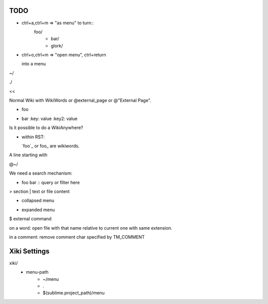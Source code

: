 TODO
====

- ctrl+a,ctrl+m => "as menu" to turn::
	  foo/
	    - bar/
	    - glork/

- ctrl+o,ctrl+m => "open menu", ctrl+return

  into a menu

~/






./

<< 

Normal Wiki with WikiWords or @external_page or @"External Page".

+ foo
- bar
  :key: value
  :key2: value

Is it possible to do a WikiAnywhere?

- within RST:

  `foo`_ or foo_ are wikiwords.



A line starting with

@~/

We need a search mechanism:

- foo bar :: query or filter here

> section
| text or file content

+ collapsed menu
- expanded menu
$ external command

on a word: open file with that name relative to current one with same extension.

in a comment: remove comment char specified by TM_COMMENT


Xiki Settings
=============

xiki/
	- menu-path
		- ~/menu
		- .
		- $(sublime.project_path)/menu

